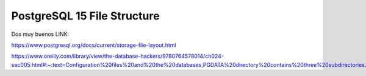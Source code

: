 PostgreSQL 15 File Structure
===============================

Dos muy buenos LINK:

https://www.postgresql.org/docs/current/storage-file-layout.html


https://www.oreilly.com/library/view/the-database-hackers/9780764578014/ch024-sec005.html#:~:text=Configuration%20files%20and%20the%20databases,PGDATA%20directory%20contains%20three%20subdirectories.
